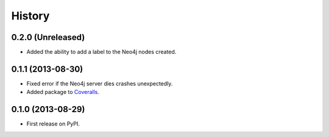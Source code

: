 .. :changelog:

History
-------

0.2.0 (Unreleased)
++++++++++++++++++

* Added the ability to add a label to the Neo4j nodes created.


0.1.1 (2013-08-30)
++++++++++++++++++

* Fixed error if the Neo4j server dies crashes unexpectedly.
* Added package to `Coveralls <https://coveralls.io>`_.


0.1.0 (2013-08-29)
++++++++++++++++++

* First release on PyPI.